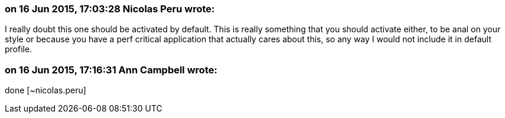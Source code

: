=== on 16 Jun 2015, 17:03:28 Nicolas Peru wrote:
I really doubt this one should be activated by default. This is really something that you should activate either, to be anal on your style or because you have a perf critical application that actually cares about this, so any way I would not include it in default profile.

=== on 16 Jun 2015, 17:16:31 Ann Campbell wrote:
done [~nicolas.peru]

